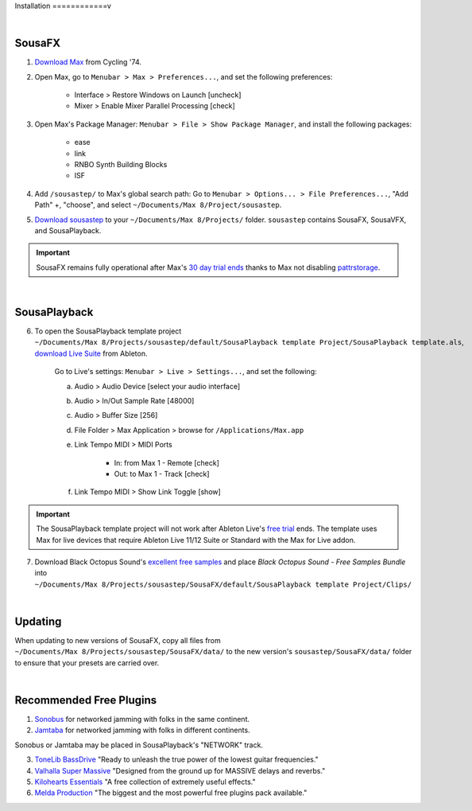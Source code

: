 Installation
============v

|

SousaFX
-------

1. `Download Max <https://cycling74.com/downloads>`_ from Cycling '74. 

2. Open Max, go to ``Menubar > Max > Preferences...``, and set the following preferences:

    - Interface > Restore Windows on Launch [uncheck]

    - Mixer > Enable Mixer Parallel Processing [check]

3. Open Max's Package Manager: ``Menubar > File > Show Package Manager``, and install the following packages:

    - ease

    - link

    - RNBO Synth Building Blocks

    - ISF

4. Add ``/sousastep/`` to Max's global search path: Go to ``Menubar > Options... > File Preferences...``, "Add Path" +, "choose", and select ``~/Documents/​Max 8/​Project/​sousastep``.

5. `Download sousastep <https://github.com/Sousastep/sousastep/releases/latest>`_ to your ``~/Documents/​Max 8/​Projects/`` folder. ``sousastep`` contains SousaFX, SousaVFX, and SousaPlayback.

.. important::

    SousaFX remains fully operational after Max's `30 day trial ends <https://support.cycling74.com/hc/en-us/articles/360049995834-Max-8-Max-7-Authorization#link-2>`_ thanks to Max not disabling `pattrstorage <https://docs.cycling74.com/max8/refpages/pattrstorage>`_.

|

SousaPlayback
-------------

6. To open the SousaPlayback template project ``~/Documents/​Max 8/​Projects/​sousastep/​default/​SousaPlayback template Project/​SousaPlayback template.als``, `download Live Suite <https://www.ableton.com/en/trial/>`_ from Ableton.

    Go to Live's settings: ``Menubar > Live > Settings...``, and set the following:

    a. Audio > Audio Device [select your audio interface]

    b. Audio > In/Out Sample Rate [48000]

    c. Audio > Buffer Size [256]

    d. File Folder > Max Application > browse for ``/Applications/Max.app``

    e. Link Tempo MIDI > MIDI Ports

        - In: from Max 1 - Remote [check]

        - Out: to Max 1 - Track [check]

    f. Link Tempo MIDI > Show Link Toggle [show]


.. important::

    The SousaPlayback template project will not work after Ableton Live's `free trial <https://www.ableton.com/en/trial/>`_ ends. The template uses Max for live devices that require Ableton Live 11/12 Suite or Standard with the Max for Live addon.

7. Download Black Octopus Sound's `excellent free samples <https://blackoctopus-sound.com/product/free-1gb-of-black-octopus-samples/>`_ and place `Black Octopus Sound - Free Samples Bundle` into ``~/Documents/​Max 8/​Projects/​sousastep/​SousaFX/​default/​SousaPlayback template Project/​Clips/``

|

Updating
--------
When updating to new versions of SousaFX, 
copy all files from 
``~/Documents/​Max 8/​Projects/​sousastep/​SousaFX/​data/`` 
to the new version's 
``sousastep/​SousaFX/​data/`` 
folder to ensure that your presets are carried over.

|

Recommended Free Plugins
------------------------

1.  `Sonobus <https://sonobus.net/#download>`_ for networked jamming with folks in the same continent.

2.  `Jamtaba <https://github.com/elieserdejesus/JamTaba/releases>`_ for networked jamming with folks in different continents.

Sonobus or Jamtaba may be placed in SousaPlayback's "NETWORK" track.

3. `ToneLib BassDrive <https://tonelib.net/tl-bassdrive.html>`_ "Ready to unleash the true power of the lowest guitar frequencies."

4. `Valhalla Super Massive <https://valhalladsp.com/shop/reverb/valhalla-supermassive/>`_ "Designed from the ground up for MASSIVE delays and reverbs."

5.  `Kilohearts Essentials <https://kilohearts.com/products/kilohearts_essentials>`_ "A free collection of extremely useful effects."

6.  `Melda Production <https://www.meldaproduction.com/MFreeFxBundle>`_ "The biggest and the most powerful free plugins pack available."
